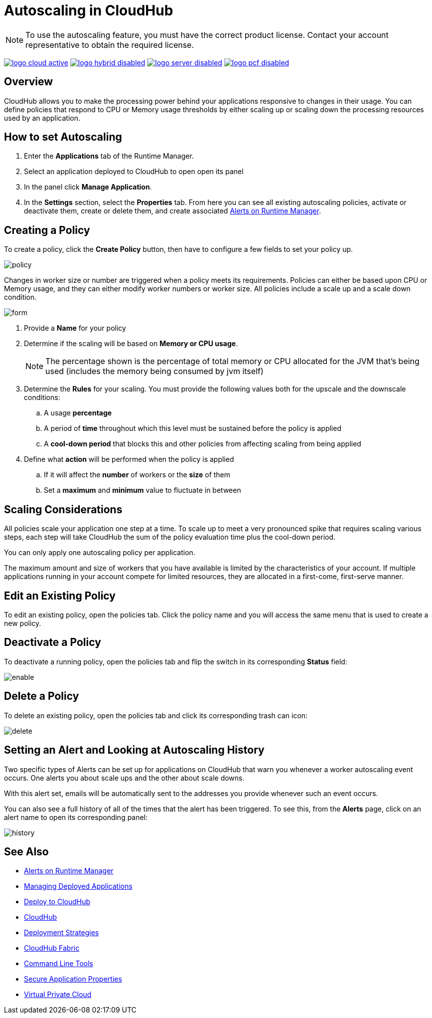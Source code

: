 = Autoscaling in CloudHub
:keywords: cloudhub, management, runtime manager, arm, workers, vcores, capacity, clusters

[NOTE]
To use the autoscaling feature, you must have the correct product license. Contact your account representative to obtain the required license.

image:logo-cloud-active.png[link="/runtime-manager/deployment-strategies", title="CloudHub"]
image:logo-hybrid-disabled.png[link="/runtime-manager/deployment-strategies", title="Hybrid Deployment"]
image:logo-server-disabled.png[link="/runtime-manager/deployment-strategies", title="Anypoint Platform Private Cloud Edition"]
image:logo-pcf-disabled.png[link="/runtime-manager/deployment-strategies", title="Pivotal Cloud Foundry"]

== Overview

CloudHub allows you to make the processing power behind your applications responsive to changes in their usage. You can define policies that respond to CPU or Memory usage thresholds by either scaling up or scaling down the processing resources used by an application.

== How to set Autoscaling

. Enter the *Applications* tab of the Runtime Manager.
. Select an application deployed to CloudHub to open open its panel
. In the panel click *Manage Application*.
. In the *Settings* section, select the *Properties* tab. From here you can see all existing autoscaling policies, activate or deactivate them, create or delete them, and create associated link:/runtime-manager/alerts-on-runtime-manager[Alerts on Runtime Manager].

== Creating a Policy

To create a policy, click the *Create Policy* button, then have to configure a few fields to set your policy up.

image:autoscale-create-policy.png[policy]

Changes in worker size or number are triggered when a policy meets its requirements. Policies can either be based upon CPU or Memory usage, and they can either modify worker numbers or worker size. All policies include a scale up and a scale down condition.

image:policy-form.png[form]

. Provide a *Name* for your policy
. Determine if the scaling will be based on *Memory or CPU usage*.
+
[NOTE]
The percentage shown is the percentage of total memory or CPU allocated for the JVM that's being used (includes the memory being consumed by jvm itself)

. Determine the *Rules* for your scaling. You must provide the following values both for the upscale and the downscale conditions:
.. A usage *percentage*
.. A period of *time* throughout which this level must be sustained before the policy is applied
.. A *cool-down period* that blocks this and other policies from affecting scaling from being applied

. Define what *action* will be performed when the policy is applied
.. If it will affect the *number* of workers or the *size* of them
.. Set a *maximum* and *minimum* value to fluctuate in between

== Scaling Considerations

All policies scale your application one step at a time. To scale up to meet a very pronounced spike that requires scaling various steps, each step will take CloudHub the sum of the policy evaluation time plus the cool-down period.

You can only apply one autoscaling policy per application.

The maximum amount and size of workers that you have available is limited by the characteristics of your account. If multiple applications running in your account compete for limited resources, they are allocated in a first-come, first-serve manner.

== Edit an Existing Policy

To edit an existing policy, open the policies tab. Click the policy name and you will access the same menu that is used to create a new policy.

== Deactivate a Policy

To deactivate a running policy, open the policies tab and flip the switch in its corresponding *Status* field:

image:enable-policy.png[enable]

== Delete a Policy

To delete an existing policy, open the policies tab and click its corresponding trash can icon:

image:delete-policy.png[delete]

== Setting an Alert and Looking at Autoscaling History

Two specific types of Alerts can be set up for applications on CloudHub that warn you whenever a worker autoscaling event occurs. One alerts you about scale ups and the other about scale downs.

With this alert set, emails will be automatically sent to the addresses you provide whenever such an event occurs.

You can also see a full history of all of the times that the alert has been triggered. To see this, from the *Alerts* page, click on an alert name to open its corresponding panel:

image:alerts-history-autoscale.png[history]

== See Also

* link:/runtime-manager/alerts-on-runtime-manager[Alerts on Runtime Manager]
* link:/runtime-manager/managing-deployed-applications[Managing Deployed Applications]
* link:/runtime-manager/deploying-to-cloudhub[Deploy to CloudHub]
* link:/runtime-manager/cloudhub[CloudHub]
* link:/runtime-manager/deployment-strategies[Deployment Strategies]
* link:/runtime-manager/cloudhub-fabric[CloudHub Fabric]
* link:/runtime-manager/anypoint-platform-cli[Command Line Tools]
* link:/runtime-manager/secure-application-properties[Secure Application Properties]
* link:/runtime-manager/virtual-private-cloud[Virtual Private Cloud]

